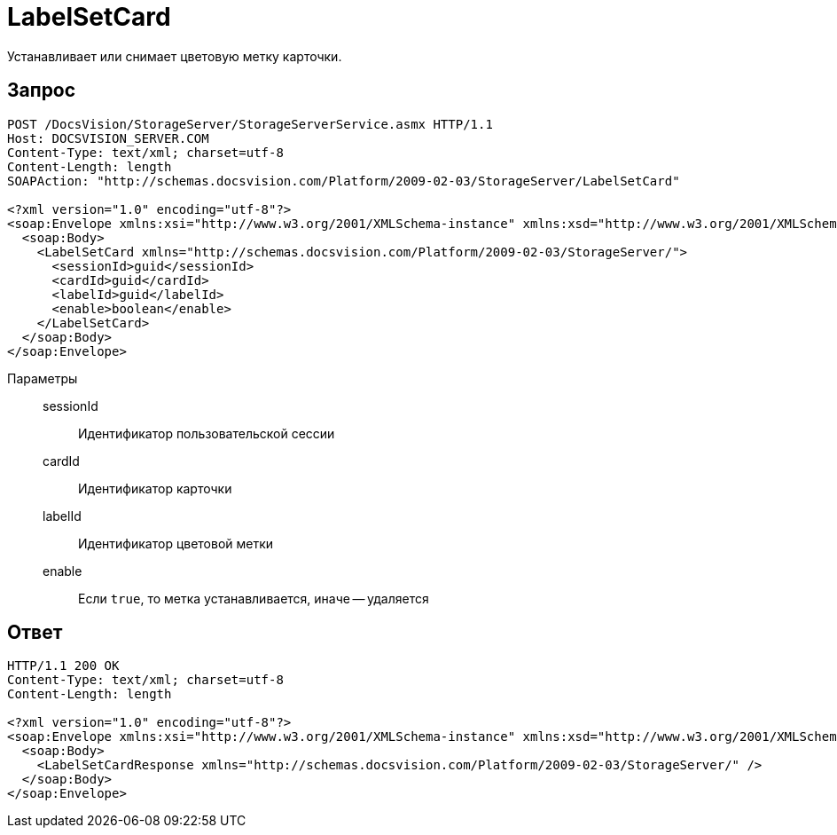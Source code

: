 = LabelSetCard

Устанавливает или снимает цветовую метку карточки.

== Запрос

[source,python]
----
POST /DocsVision/StorageServer/StorageServerService.asmx HTTP/1.1
Host: DOCSVISION_SERVER.COM
Content-Type: text/xml; charset=utf-8
Content-Length: length
SOAPAction: "http://schemas.docsvision.com/Platform/2009-02-03/StorageServer/LabelSetCard"

<?xml version="1.0" encoding="utf-8"?>
<soap:Envelope xmlns:xsi="http://www.w3.org/2001/XMLSchema-instance" xmlns:xsd="http://www.w3.org/2001/XMLSchema" xmlns:soap="http://schemas.xmlsoap.org/soap/envelope/">
  <soap:Body>
    <LabelSetCard xmlns="http://schemas.docsvision.com/Platform/2009-02-03/StorageServer/">
      <sessionId>guid</sessionId>
      <cardId>guid</cardId>
      <labelId>guid</labelId>
      <enable>boolean</enable>
    </LabelSetCard>
  </soap:Body>
</soap:Envelope>
----

Параметры::
sessionId:::
Идентификатор пользовательской сессии
cardId:::
Идентификатор карточки
labelId:::
Идентификатор цветовой метки
enable:::
Если `true`, то метка устанавливается, иначе -- удаляется

== Ответ

[source,python]
----
HTTP/1.1 200 OK
Content-Type: text/xml; charset=utf-8
Content-Length: length

<?xml version="1.0" encoding="utf-8"?>
<soap:Envelope xmlns:xsi="http://www.w3.org/2001/XMLSchema-instance" xmlns:xsd="http://www.w3.org/2001/XMLSchema" xmlns:soap="http://schemas.xmlsoap.org/soap/envelope/">
  <soap:Body>
    <LabelSetCardResponse xmlns="http://schemas.docsvision.com/Platform/2009-02-03/StorageServer/" />
  </soap:Body>
</soap:Envelope>
----
